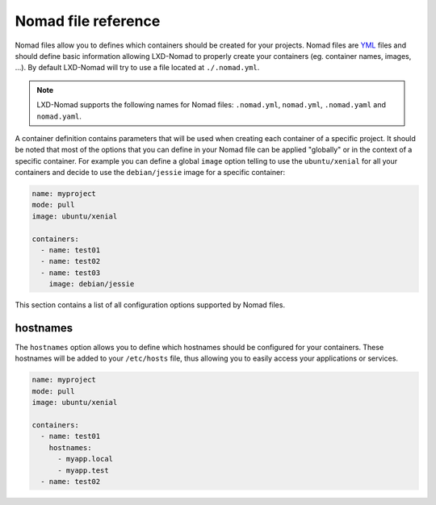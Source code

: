 Nomad file reference
====================

Nomad files allow you to defines which containers should be created for your projects. Nomad files
are YML_ files and should define basic information allowing LXD-Nomad to properly create your
containers (eg. container names, images, ...). By default LXD-Nomad will try to use a file located
at ``./.nomad.yml``.

.. _YML: http://yaml.org/

.. note::

  LXD-Nomad supports the following names for Nomad files: ``.nomad.yml``, ``nomad.yml``,
  ``.nomad.yaml`` and ``nomad.yaml``.

A container definition contains parameters that will be used when creating each container of a
specific project. It should be noted that most of the options that you can define in your Nomad file
can be applied "globally" or in the context of a specific container. For example you can define a
global ``image`` option telling to use the ``ubuntu/xenial`` for all your containers and decide to
use the ``debian/jessie`` image for a specific container:

.. code-block:: yaml

  name: myproject
  mode: pull
  image: ubuntu/xenial

  containers:
    - name: test01
    - name: test02
    - name: test03
      image: debian/jessie

This section contains a list of all configuration options supported by Nomad files.

hostnames
---------

The ``hostnames`` option allows you to define which hostnames should be configured for your
containers. These hostnames will be added to your ``/etc/hosts`` file, thus allowing you to easily
access your applications or services.

.. code-block:: yaml

  name: myproject
  mode: pull
  image: ubuntu/xenial

  containers:
    - name: test01
      hostnames:
        - myapp.local
        - myapp.test
    - name: test02
